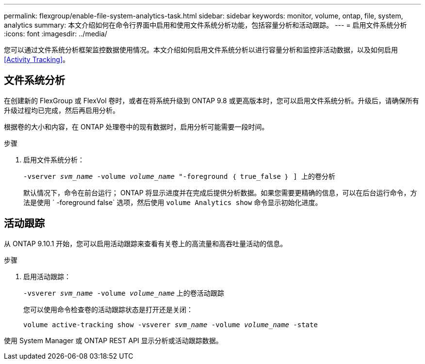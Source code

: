 ---
permalink: flexgroup/enable-file-system-analytics-task.html 
sidebar: sidebar 
keywords: monitor, volume, ontap, file, system, analytics 
summary: 本文介绍如何在命令行界面中启用和使用文件系统分析功能，包括容量分析和活动跟踪。 
---
= 启用文件系统分析
:icons: font
:imagesdir: ../media/


[role="lead"]
您可以通过文件系统分析框架监控数据使用情况。本文介绍如何启用文件系统分析以进行容量分析和监控非活动数据，以及如何启用 <<Activity Tracking>>。



== 文件系统分析

在创建新的 FlexGroup 或 FlexVol 卷时，或者在将系统升级到 ONTAP 9.8 或更高版本时，您可以启用文件系统分析。升级后，请确保所有升级过程均已完成，然后再启用分析。

根据卷的大小和内容，在 ONTAP 处理卷中的现有数据时，启用分析可能需要一段时间。

.步骤
. 启用文件系统分析：
+
`-vserver _svm_name_ -volume _volume_name_ "-foreground ｛ true_false ｝ ] 上的卷分析`

+
默认情况下，命令在前台运行； ONTAP 将显示进度并在完成后提供分析数据。如果您需要更精确的信息，可以在后台运行命令，方法是使用 ` -foreground false` 选项，然后使用 `volume Analytics show` 命令显示初始化进度。





== 活动跟踪

从 ONTAP 9.10.1 开始，您可以启用活动跟踪来查看有关卷上的高流量和高吞吐量活动的信息。

.步骤
. 启用活动跟踪：
+
`-vsverer _svm_name_ -volume _volume_name_` 上的卷活动跟踪

+
您可以使用命令检查卷的活动跟踪状态是打开还是关闭：

+
`volume active-tracking show -vsverer _svm_name_ -volume _volume_name_ -state`



使用 System Manager 或 ONTAP REST API 显示分析或活动跟踪数据。
